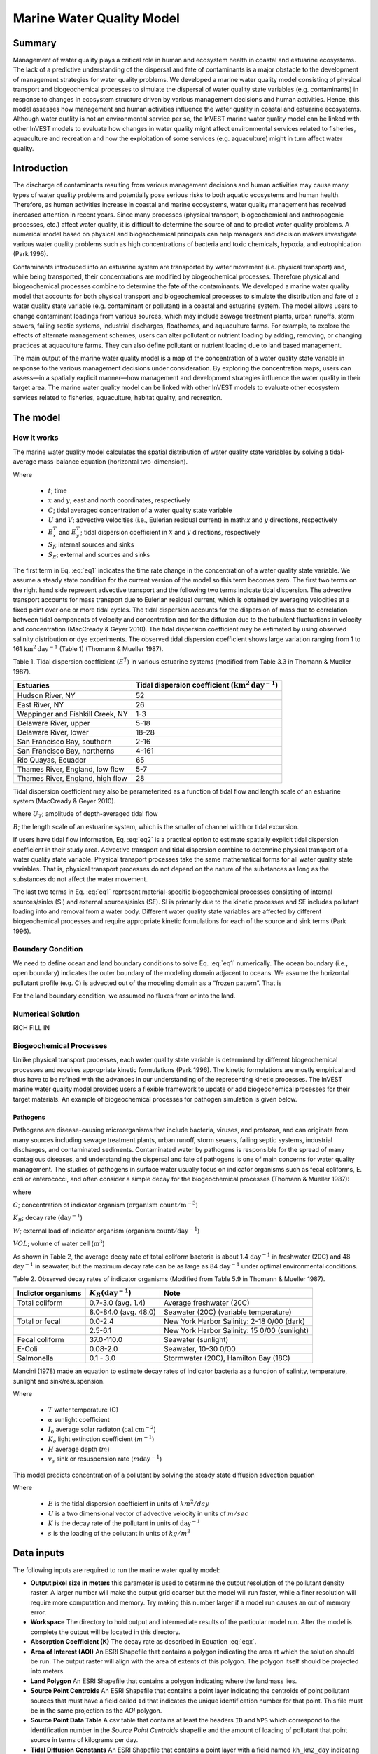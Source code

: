 .. _marine-water-quality:

**************************
Marine Water Quality Model
**************************

Summary
=======

Management of water quality plays a critical role in human and ecosystem health in coastal and estuarine ecosystems. The lack of a predictive understanding of the dispersal and fate of contaminants is a major obstacle to the development of management strategies for water quality problems. We developed a marine water quality model consisting of physical transport and biogeochemical processes to simulate the dispersal of water quality state variables (e.g. contaminants) in response to changes in ecosystem structure driven by various management decisions and human activities. Hence, this model assesses how management and human activities influence the water quality in coastal and estuarine ecosystems. Although water quality is not an environmental service per se, the InVEST marine water quality model can be linked with other InVEST models to evaluate how changes in water quality might affect environmental services related to fisheries, aquaculture and recreation and how the exploitation of some services (e.g. aquaculture) might in turn affect water quality.


Introduction
============

The discharge of contaminants resulting from various management decisions and human activities may cause many types of water quality problems and potentially pose serious risks to both aquatic ecosystems and human health. Therefore, as human activities increase in coastal and marine ecosystems, water quality management has received increased attention in recent years. Since many processes (physical transport, biogeochemical and anthropogenic processes, etc.) affect water quality, it is difficult to determine the source of and to predict water quality problems. A numerical model based on physical and biogeochemical principals can help managers and decision makers investigate various water quality problems such as high concentrations of bacteria and toxic chemicals, hypoxia, and eutrophication (Park 1996). 

Contaminants introduced into an estuarine system are transported by water movement (i.e. physical transport) and, while being transported, their concentrations are modified by biogeochemical processes. Therefore physical and biogeochemical processes combine to determine the fate of the contaminants. We developed a marine water quality model that accounts for both physical transport and biogeochemical processes to simulate the distribution and fate of a water quality state variable (e.g. contaminant or pollutant) in a coastal and estuarine system. The model allows users to change contaminant loadings from various sources, which may include sewage treatment plants, urban runoffs, storm sewers, failing septic systems, industrial discharges, floathomes, and aquaculture farms. For example, to explore the effects of alternate management schemes, users can alter pollutant or nutrient loading by adding, removing, or changing practices at aquaculture farms. They can also define pollutant or nutrient loading due to land based management. 

The main output of the marine water quality model is a map of the concentration of a water quality state variable in response to the various management decisions under consideration. By exploring the concentration maps, users can assess—in a spatially explicit manner—how management and development strategies influence the water quality in their target area. The marine water quality model can be linked with other InVEST models to evaluate other ecosystem services related to fisheries, aquaculture, habitat quality, and recreation.




The model
=========

How it works
------------

The marine water quality model calculates the spatial distribution of water quality state variables by solving a tidal-average mass-balance equation (horizontal two-dimension).

.. math:: \frac{\partial C}{\partial t} = - \frac{\partial (UC)}{\partial x}-\frac{\partial (VC)}{\partial y}+\frac{\partial D^T_x}{\partial x}\frac{\partial C}{\partial x} + \frac{\partial E^t_y}{\partial y}\frac{\partial C}{\partial y}+S_I+S_E
   :label: eq1

Where

 * :math:`t`; time 
 * :math:`x` and :math:`y`; east and north coordinates, respectively 
 * :math:`C`; tidal averaged concentration of a water quality state variable
 * :math:`U` and :math:`V`; advective velocities (i.e., Eulerian residual current) in math:`x` and :math:`y` directions, respectively
 * :math:`E^T_x` and :math:`E^T_y`; tidal dispersion coefficient in :math:`x` and :math:`y` directions, respectively
 * :math:`S_I`; internal sources and sinks 
 * :math:`S_E`; external and sources and sinks 

The first term in Eq. :eq:`eq1` indicates the time rate change in the concentration of a water quality state variable. We assume a steady state condition for the current version of the model so this term becomes zero. The first two terms on the right hand side represent advective transport and the following two terms indicate tidal dispersion. The advective transport accounts for mass transport due to Eulerian residual current, which is obtained by averaging velocities at a fixed point over one or more tidal cycles. The tidal dispersion accounts for the dispersion of mass due to correlation between tidal components of velocity and concentration and for the diffusion due to the turbulent fluctuations in velocity and concentration (MacCready & Geyer 2010). The tidal dispersion coefficient may be estimated by using observed salinity distribution or dye experiments. The observed tidal dispersion coefficient shows large variation ranging from 1 to 161 :math:`\mathrm{km}^2\mathrm{day}^{-1}` (Table 1) (Thomann & Mueller 1987).

Table 1. Tidal dispersion coefficient (:math:`E^T`) in various estuarine systems (modified from Table 3.3 in Thomann & Mueller 1987).

+----------------------------------+----------------------------------------------------------------------+
| Estuaries                        | Tidal dispersion coefficient (:math:`\mathrm{km}^2\mathrm{day}^{-1}`)|
+==================================+======================================================================+
| Hudson River, NY                 | 52                                                                   |
+----------------------------------+----------------------------------------------------------------------+
| East River, NY                   | 26                                                                   |
+----------------------------------+----------------------------------------------------------------------+
| Wappinger and Fishkill Creek, NY | 1-3                                                                  |
+----------------------------------+----------------------------------------------------------------------+
| Delaware River, upper            | 5-18                                                                 |
+----------------------------------+----------------------------------------------------------------------+
| Delaware River, lower            | 18-28                                                                |
+----------------------------------+----------------------------------------------------------------------+
| San Francisco Bay, southern      | 2-16                                                                 |
+----------------------------------+----------------------------------------------------------------------+
| San Francisco Bay, northerns     | 4-161                                                                |
+----------------------------------+----------------------------------------------------------------------+
| Rio Quayas, Ecuador              | 65                                                                   |
+----------------------------------+----------------------------------------------------------------------+
| Thames River, England, low flow  | 5-7                                                                  |
+----------------------------------+----------------------------------------------------------------------+
| Thames River, England, high flow | 28                                                                   |
+----------------------------------+----------------------------------------------------------------------+

Tidal dispersion coefficient may also be parameterized as a function of tidal flow and length
scale of an estuarine system (MacCready & Geyer 2010).

.. math::  E^T = 0.035 U_T B
   :label: eq2

where
:math:`U_T`; amplitude of depth-averaged tidal flow

:math:`B`; the length scale of an estuarine system, which is the smaller of channel width or tidal
excursion.

If users have tidal flow information, Eq. :eq:`eq2` is a practical option to estimate spatially explicit tidal dispersion coefficient in their study area. Advective transport and tidal dispersion combine to determine physical transport of a water quality state variable. Physical transport processes take the same mathematical forms for all water quality state variables. That is, physical transport processes do not depend on the nature of the substances as long as the substances do not affect the water movement.

The last two terms in Eq. :eq:`eq1` represent material-specific biogeochemical processes consisting of internal sources/sinks (SI) and external sources/sinks (SE). SI is primarily due to the kinetic processes and SE includes pollutant loading into and removal from a water body. Different water quality state variables are affected by different biogeochemical processes and require appropriate kinetic formulations for each of the source and sink terms (Park 1996).

Boundary Condition
------------------

We need to define ocean and land boundary conditions to solve Eq. :eq:`eq1` numerically. The ocean boundary (i.e., open boundary) indicates the outer boundary of the modeling domain adjacent to oceans. We assume the horizontal pollutant profile (e.g. C) is advected out of the modeling domain as a “frozen pattern”. That is

.. math::  SOME MATH HERE!!!
   :label: eq3

.. math::  SOME MATH HERE!!!
   :label: eq4

For the land boundary condition, we assumed no fluxes from or into the land.

Numerical Solution
------------------

RICH FILL IN

Biogeochemical Processes
------------------------

Unlike physical transport processes, each water quality state variable is determined by different biogeochemical processes and requires appropriate kinetic formulations (Park 1996). The kinetic formulations are mostly empirical and thus have to be refined with the advances in our understanding of the representing kinetic processes. The InVEST marine water quality model provides users a flexible framework to update or add biogeochemical processes for their target materials. An example of biogeochemical processes for pathogen simulation is given below.

Pathogens
^^^^^^^^^

Pathogens are disease-causing microorganisms that include bacteria, viruses, and protozoa, and can originate from many sources including sewage treatment plants, urban runoff, storm sewers, failing septic systems, industrial discharges, and contaminated sediments. Contaminated water by pathogens is responsible for the spread of many contagious diseases, and understanding the dispersal and fate of pathogens is one of main concerns for water quality management. The studies of pathogens in surface water usually focus on indicator organisms such as fecal coliforms, E. coli or enterococci, and often consider a simple decay for the biogeochemical processes (Thomann & Mueller 1987):

.. math:: S_l+S_E = K_B C + \frac{W}{VOL}
   :label: eq5

where

:math:`C`; concentration of indicator organism (:math:`\mathrm{organism\ count}/\mathrm{m}^{-3}`)

:math:`K_B`; decay rate (:math:`\mathrm{day}^{-1}`)

:math:`W`; external load of indicator organism (organism :math:`\mathrm{count/day}^{-1}`)

:math:`VOL`; volume of water cell (:math:`\mathrm{m}^3`)

As shown in Table 2, the average decay rate of total coliform bacteria is about 1.4 :math:`\mathrm{day}^{-1}` in freshwater (20C) and 48 :math:`\mathrm{day}^{-1}` in seawater, but the maximum decay rate can be as large as 84 :math:`\mathrm{day}^{-1}` under optimal environmental conditions.

Table 2. Observed decay rates of indicator organisms (Modified from Table 5.9 in Thomann &
Mueller 1987).

+--------------------+---------------------------------+----------------------------------------------+
| Indictor organisms | :math:`K_B (\mathrm{day}^{-1}`) | Note                                         |
+====================+=================================+==============================================+
| Total coliform     | 0.7-3.0 (avg. 1.4)              | Average freshwater (20C)                     |
+--------------------+---------------------------------+----------------------------------------------+
|                    | 8.0-84.0 (avg. 48.0)            | Seawater (20C) (variable temperature)        |
+--------------------+---------------------------------+----------------------------------------------+
| Total or fecal     | 0.0-2.4                         | New York Harbor Salinity: 2-18 0/00 (dark)   |
+--------------------+---------------------------------+----------------------------------------------+
|                    | 2.5-6.1                         | New York Harbor Salinity: 15 0/00 (sunlight) |
+--------------------+---------------------------------+----------------------------------------------+
| Fecal coliform     | 37.0-110.0                      | Seawater (sunlight)                          |
+--------------------+---------------------------------+----------------------------------------------+
| E-Coli             | 0.08-2.0                        | Seawater, 10-30 0/00                         |
+--------------------+---------------------------------+----------------------------------------------+
| Salmonella         | 0.1 - 3.0                       | Stormwater (20C), Hamilton Bay (18C)         |
+--------------------+---------------------------------+----------------------------------------------+


Mancini (1978) made an equation to estimate decay rates of indicator bacteria as a function of salinity, temperature, sunlight and sink/resuspension.  

.. math:: K_B = [0.8 + 0.006(\% \mathrm{\ sea\ water})] 1.07^{(T-20)} + \frac{\alpha I_0}{K_e H} [1 - exp(-K_e H)]\pm \frac{v_s}{H}
   :label: eq6

Where

 * :math:`T` water temperature (C)
 * :math:`\alpha` sunlight coefficient
 * :math:`I_0` average solar radiaton (:math:`\mathrm{cal\ cm}^{-2}`)
 * :math:`K_e` light extinction coefficient (:math:`m^{-1}`)
 * :math:`H` average depth (:math:`m`)
 * :math:`v_s` sink or resuspension rate (:math:`m \mathrm{day}^{-1}`)


This model predicts concentration of a pollutant by solving the steady state diffusion advection equation

.. math::   \nabla\cdot \mathbf{E}\nabla s - \mathbf{U} \nabla s - Ks = 0
   :label: eqx

Where 

 * :math:`E` is the tidal dispersion coefficient in units of :math:`km^2/day`
 * :math:`U` is a two dimensional vector of advective velocity in units of :math:`m/sec`
 * :math:`K` is the decay rate of the pollutant in units of :math:`\mathrm{day}^{-1}`
 * :math:`s` is the loading of the pollutant in units of
   :math:`kg/m^3`

Data inputs
===========

The following inputs are required to run the marine water quality model:

* **Output pixel size in meters** this parameter is used to determine the output resolution of the pollutant density raster.  A larger number will make the output grid coarser but the model will run faster, while a finer resolution will require more computation and memory.  Try making this number larger if a model run causes an out of memory error.

* **Workspace** The directory to hold output and intermediate results of the particular model run.  After the model is complete the output will be located in this directory.

* **Absorption Coefficient (K)** The decay rate as described in Equation :eq:`eqx`.

* **Area of Interest (AOI)** An ESRI Shapefile that contains a polygon indicating the area at which the solution should be run.  The output raster will align with the area of extents of this polygon.  The polygon itself should be projected into meters.

* **Land Polygon** An ESRI Shapefile that contains a polygon indicating where the landmass lies.

* **Source Point Centroids** An ESRI Shapefile that contains a point layer indicating the centroids of point pollutant sources that must have a field called ``Id`` that indicates the unique identification number for that point.  This file must be in the same projection as the *AOI* polygon.

* **Source Point Data Table** A csv table that contains at least the headers ``ID`` and ``WPS`` which correspond to the identification number in the *Source Point Centroids* shapefile and the amount of loading of pollutant that point source in terms of kilograms per day.

* **Tidal Diffusion Constants** An ESRI Shapefile that contains a point layer with a field named ``kh_km2_day`` indicating the tidal dispersion coefficient at that point as referenced in Equation :eq:`eqx`.  This file must be in the same projection as the *AOI* polygon.

* **Advection Vectors (UV as point data)** An ESRI Shapefile that contains a point layer with two fields named `U_m_sec_` and `V_m_sec_` which correspond to the *u* and *v* components of the 2D advective velocity vector *U* as referenced in Equation :eq:`eqx`.  This file must be in the same projection as the *AOI* polygon.


Outputs
=======

All the outputs below are relative to the workspace path specified in the input of the model.

* ``intermediate/in_water.tif`` a raster indicating the land and water points that's used in the calculation of the domain to discritize Equation :eq:`eqx`.

* ``intermediate/tide_e.tif`` a raster with the interpolated values of the *Tidal Diffusion Constants* shapefile that are used to determine the E values for each discritized grid cell.

* ``intermediate/adv_u.tif`` and ``intermediate/adv_v.tif`` a raster with the interpolated values of the *Advection Vectors (UV as point data)* shapefile that are used to determine the *u* and *v* components respectively.

* ``output/concentration.tif`` the output raster indicating the concentration of the pollutant in terms of :math:`\mathrm{kg/m^3}`.

..  LocalWords:  InVEST advection nabla cdot mathbf eq advective mathrm AOI csv
..  LocalWords:  ESRI Shapefile WPS shapefile kh
